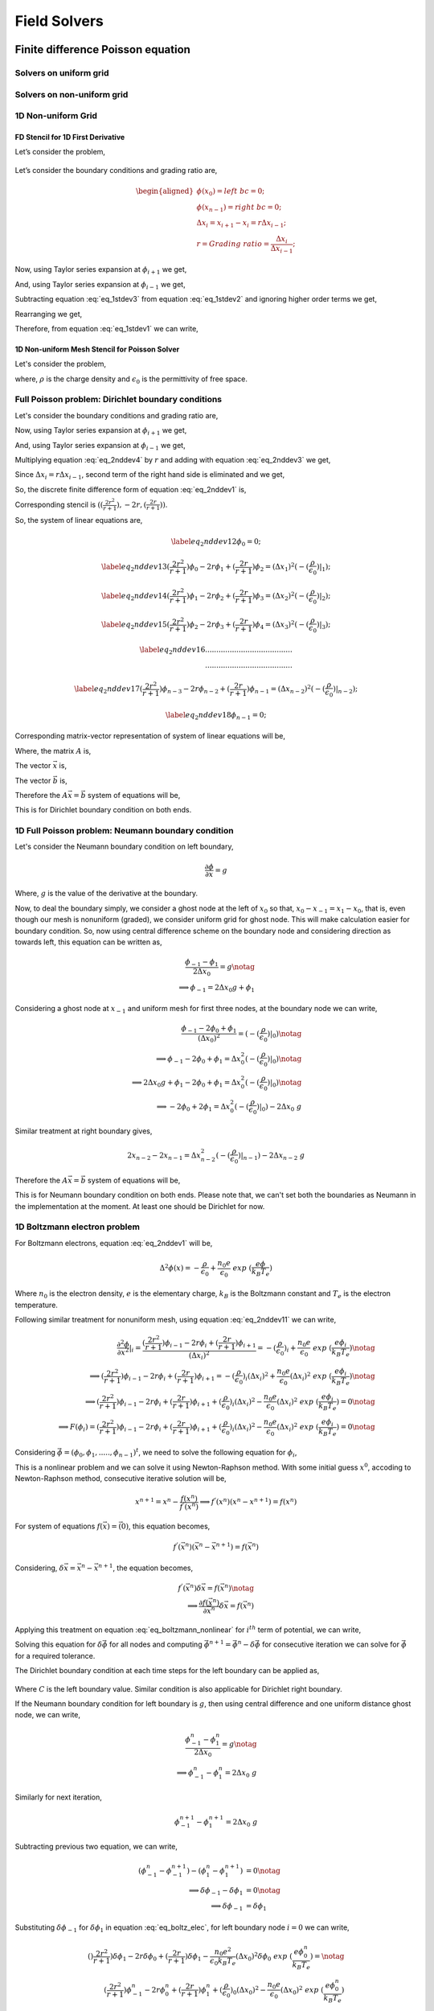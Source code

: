 Field Solvers
=============

Finite difference Poisson equation
----------------------------------

Solvers on uniform grid
~~~~~~~~~~~~~~~~~~~~~~~

Solvers on non-uniform grid
~~~~~~~~~~~~~~~~~~~~~~~~~~~

1D Non-uniform Grid
~~~~~~~~~~~~~~~~~~~


FD Stencil for 1D First Derivative
^^^^^^^^^^^^^^^^^^^^^^^^^^^^^^^^^^

Let’s consider the problem,


.. math::
   :label: eq_1stdev1

   E_i = - \frac{d\phi}{dx}|_i



.. figure:: figures/nonuniform_mesh.png
   :alt:

Let’s consider the boundary conditions and grading ratio are,

.. math::

   \begin{aligned}
   \phi{(x_0)} = left\  bc = 0;\\
   \phi{(x_{n-1})} = right\  bc = 0;\\
   \Delta{x_i} = x_{i+1} - x_i = r\Delta{x_{i-1}};\\
   r = Grading\ ratio =\frac{\Delta{x_i}}{\Delta{x_{i-1}}};
   \end{aligned}

Now, using Taylor series expansion at :math:`\phi_{i+1}` we get,

.. math::
   :label: eq_1stdev2

   \phi_{i+1} = \phi_i+(\Delta x_i) \frac{\partial \phi}{\partial x}|_{i}+\frac{\Delta x_i^2}{2!}\frac{\partial^2\phi}{\partial x^2}|_i +......

And, using Taylor series expansion at :math:`\phi_{i-1}` we get,

.. math::
   :label: eq_1stdev3

   \phi_{i-1} = \phi_i-(\Delta x_{i-1}) \frac{\partial \phi}{\partial x}|_{i}+\frac{\Delta x_{i-1}^2}{2!}\frac{\partial^2\phi}{\partial x^2}|_i -......

Subtracting equation :eq:`eq_1stdev3` from equation :eq:`eq_1stdev2` and ignoring higher order terms we get,

.. math::
   :label: eq_1stdev4

   \phi_{i+1}-\phi_{i-1} = (\Delta x_i + \Delta x_{i-1})\frac{\partial \phi}{\partial x}|_{i}

Rearranging we get,

.. math::
    :label: eq_1stdev5

    \frac {\partial \phi}{\partial x}|_i = \frac{\phi_{i+1}-\phi_{i-1}}{\Delta x_i + \Delta x_{i-1}} = \frac{r(\phi_{i+1}-\phi_{i-1})}{(r+1)\Delta x_i} = \frac{\phi_{i+1}-\phi_{i-1}}{(r+1)\Delta x_{i-1}}

Therefore, from equation :eq:`eq_1stdev1` we can write,

.. math::
    :label: eq_1stdev6

    E_i = - \frac {\partial \phi}{\partial x}|_i = - \frac{\phi_{i+1}-\phi_{i-1}}{\Delta x_i + \Delta x_{i-1}} = - \frac{r(\phi_{i+1}-\phi_{i-1})}{(r+1)\Delta x_i} = - \frac{\phi_{i+1}-\phi_{i-1}}{(r+1)\Delta x_{i-1}}

1D Non-uniform Mesh Stencil for Poisson Solver
^^^^^^^^^^^^^^^^^^^^^^^^^^^^^^^^^^^^^^^^^^^^^^
Let's consider the problem,

.. math::
   :label: eq_2nddev1

   \nabla^2 \phi(x) = - \frac{\rho}{\epsilon_0}

where, :math:`\rho` is the charge density and :math:`\epsilon_0` is the permittivity of free space.

Full Poisson problem: Dirichlet boundary conditions
~~~~~~~~~~~~~~~~~~~~~~~~~~~~~~~~~~~~~~~~~~~~~~~~~~~

Let's consider the boundary conditions and grading ratio are,

.. math::
   :label: eq_2nddev2

   \begin{aligned}
   \phi{(x_0)} = left\  bc = 0;\\
   \phi{(x_{n-1})} = right\  bc = 0;\\
   \Delta{x_i} = x_{i+1} - x_i = r\Delta{x_{i-1}};\\
   r = Grading\ ratio =\frac{\Delta{x_i}}{\Delta{x_{i-1}}};
   \end{aligned}

Now, using Taylor series expansion at :math:`\phi_{i+1}` we get,

.. math::
   :label: eq_2nddev3

   \phi_{i+1} = \phi_i+(\Delta x_i) \frac{\partial \phi}{\partial x}|_{i}+\frac{\Delta x_i^2}{2!}\frac{\partial^2\phi}{\partial x^2}|_i + \frac{\Delta x_i^3}{3!}\frac{\partial^3\phi}{\partial x^3}|_i + ......

And, using Taylor series expansion at :math:`\phi_{i-1}` we get,

.. math::
   :label: eq_2nddev4

   \phi_{i-1} = \phi_i-(\Delta x_{i-1}) \frac{\partial \phi}{\partial x}|_{i}+\frac{\Delta x_{i-1}^2}{2!}\frac{\partial^2\phi}{\partial x^2}|_i - \frac{\Delta x_{i-1}^3}{3!}\frac{\partial^3\phi}{\partial x^3}|_i + ......

Multiplying equation :eq:`eq_2nddev4` by :math:`r` and adding with equation :eq:`eq_2nddev3` we get,

.. math::
   :label: eq_2nddev5

   \phi_{i+1}+r\phi_{i-1} = (1+r)\phi_i+(\Delta x_i - r\Delta x_{i-1})\frac{\partial \phi}{\partial x}|_{i} +\frac{(\Delta x_i)^2 + r(\Delta x_{i-1})^2}{2}\frac{\partial^2\phi}{\partial x^2}|_i

Since :math:`\Delta{x_i} = r\Delta{x_{i-1}}`, second term of the right hand side is  eliminated and we get,

.. math::
   :label: eq_2nddev6

   \phi_{i+1}+r\phi_{i-1} = (1+r)\phi_i+\frac{(\Delta x_i)^2 + r(\Delta x_{i-1})^2}{2}\frac{\partial^2\phi}{\partial x^2}|_i

.. math::
   :label: eq_2nddev7

   => r\phi_{i-1}-(r+1)\phi_i+\phi_{i+1} = \frac{(\Delta x_i)^2 + r(\frac{\Delta x_{i}}{r})^2}{2}\frac{\partial^2\phi}{\partial x^2}|_i

.. math::
   :label: eq_2nddev8

   => r\phi_{i-1}-(r+1)\phi_i+\phi_{i+1} = \frac{(\Delta x_i)^2 + \frac{(\Delta x_{i})^2}{r}}{2}\frac{\partial^2\phi}{\partial x^2}|_i

.. math::
    :label: eq_2nddev9

    => \frac{\partial^2\phi}{\partial x^2}|_i = \frac{r\phi_{i-1}-(r+1)\phi_i+\phi_{i+1}}{(\frac{r+1}{2r})(\Delta x_i)^2}

.. math::
    :label: eq_2nddev10

    => \frac{\partial^2\phi}{\partial x^2}|_i = \frac{(\frac{2r^2}{r+1})\phi_{i-1}-2r\phi_i+(\frac{2r}{r+1})\phi_{i+1}}{(\Delta x_i)^2}

So, the discrete finite difference form of equation :eq:`eq_2nddev1` is,

.. math::
   :label: eq_2nddev11

   => \frac{\partial^2\phi}{\partial x^2}|_i = \frac{(\frac{2r^2}{r+1})\phi_{i-1}-2r\phi_i+(\frac{2r}{r+1})\phi_{i+1}}{(\Delta x_i)^2} = -(\frac{\rho}{\epsilon_0})_i

Corresponding stencil is :math:`((\frac{2r^2}{r+1}), -2r, (\frac{2r}{r+1}))`.

So, the system of linear equations are,

.. math::

    \label{eq_2nddev12}
    \phi_0 = 0;

.. math::

    \label{eq_2nddev13}
    (\frac{2r^2}{r+1})\phi_0-2r\phi_1+(\frac{2r}{r+1})\phi_2 = (\Delta x_1)^2 (-(\frac{\rho}{\epsilon_0})|_1);

.. math::

    \label{eq_2nddev14}
    (\frac{2r^2}{r+1})\phi_1-2r\phi_2+(\frac{2r}{r+1})\phi_3 = (\Delta x_2)^2 (-(\frac{\rho}{\epsilon_0})|_2);

.. math::

    \label{eq_2nddev15}
    (\frac{2r^2}{r+1})\phi_2-2r\phi_3+(\frac{2r}{r+1})\phi_4 = (\Delta x_3)^2 (-(\frac{\rho}{\epsilon_0})|_3);

.. math::

    \label{eq_2nddev16}
   .......................................\\
   .......................................

.. math::

    \label{eq_2nddev17}
    (\frac{2r^2}{r+1})\phi_{n-3}-2r\phi_{n-2}+(\frac{2r}{r+1})\phi_{n-1} = (\Delta x_{n-2})^2 (-(\frac{\rho}{\epsilon_0})|_{n-2});

.. math::

    \label{eq_2nddev18}
    \phi_{n-1} = 0;

Corresponding matrix-vector representation of system of linear equations will be,

.. math::
    :label: eq_2nddev19

    Ax = b

Where, the matrix :math:`A` is,

.. math::
    :label: eq_2nddev20

    A = \begin{vmatrix}
    1&0&0&0&..&..&..&0\\
    \frac{2r^2}{(r+1)}&-2r&\frac{2r}{r+1}&0&0&..&..&..\\
    0&\frac{2r^2}{(r+1)}&-2r&\frac{2r}{r+1}&0&..&..&..\\
    ..&..&..&..&..&..&..&..\\
    ..&..&..&..&..&..&..&..\\
    0&..&..&..&..&\frac{2r^2}{(r+1)}&-2r&\frac{2r}{r+1}\\
    0&0&..&..&..&..&0&1\\
    \end{vmatrix}

The vector :math:`\vec x` is,

.. math::
    :label: eq_2nddev21

    \vec x = \begin{vmatrix}
    \phi_0\\
    \phi_1\\
    \phi_2\\
    ..\\
    ..\\
    \phi_{n-2}\\
    \phi_{n-1}
    \end{vmatrix}

The vector :math:`\vec b` is,

.. math::
    :label: eq_2nddev22

    \vec b = \begin{vmatrix}
    0\\
    -((\Delta x_1)^2 (\frac{\rho}{\epsilon_0})_1)\\
    -((\Delta x_2)^2 (\frac{\rho}{\epsilon_0})_2)\\
    ..\\
    ..\\
    -((\Delta x_{n-2})^2 (\frac{\rho}{\epsilon_0})_{n-2})\\
    0
    \end{vmatrix} + \begin{vmatrix}
    left \ bc\\
    0\\
    0\\
    ..\\
    ..\\
    0\\
    right \ bc
    \end{vmatrix}

.. math::
    :label: eq_2nddev23

    => \vec b = \begin{vmatrix}
    left \ bc\\
    -((\Delta x_1)^2 (\frac{\rho}{\epsilon_0})_1)\\
    -((\Delta x_2)^2 (\frac{\rho}{\epsilon_0})_2)\\
    ..\\
    ..\\
    -((\Delta x_{n-2})^2 (\frac{\rho}{\epsilon_0})_{n-2})\\
    right \ bc
    \end{vmatrix}

Therefore the :math:`A \vec x = \vec b` system of equations will be,

.. math::
    :label: eq_2nddev24

    \begin{vmatrix}
    1&0&0&0&..&..&..&0\\
    \frac{2r^2}{(r+1)}&-2r&\frac{2r}{r+1}&0&0&..&..&..\\
    0&\frac{2r^2}{(r+1)}&-2r&\frac{2r}{r+1}&0&..&..&..\\
    ..&..&..&..&..&..&..&..\\
    ..&..&..&..&..&..&..&..\\
    0&..&..&..&..&\frac{2r^2}{(r+1)}&-2r&\frac{2r}{r+1}\\
    0&0&..&..&..&..&0&1\\
    \end{vmatrix}
    \begin{vmatrix}
    \phi_0\\
    \phi_1\\
    \phi_2\\
    ..\\
    ..\\
    \phi_{n-2}\\
    \phi_{n-1}
    \end{vmatrix} = \begin{vmatrix}
    left \ bc\\
    -((\Delta x_1)^2 (\frac{\rho}{\epsilon_0})_1)\\
    -((\Delta x_2)^2 (\frac{\rho}{\epsilon_0})_2)\\
    ..\\
    ..\\
    -((\Delta x_{n-2})^2 (\frac{\rho}{\epsilon_0})_{n-2})\\
    right \ bc
    \end{vmatrix}

This is for Dirichlet boundary condition on both ends.

1D Full Poisson problem: Neumann boundary condition
~~~~~~~~~~~~~~~~~~~~~~~~~~~~~~~~~~~~~~~~~~~~~~~~~~~

Let's consider the Neumann boundary condition on left boundary,

.. math::

    \frac{\partial \phi}{\partial x} = g

Where, :math:`g` is the value of the derivative at the boundary.

Now, to deal the boundary simply, we consider a ghost node at the left of :math:`x_0` so that, :math:`x_0 - x_{-1} = x_1 - x_0`, that is,
even though our mesh is nonuniform (graded), we consider uniform grid for ghost node. This will make calculation easier for boundary condition.
So, now using central difference scheme on the boundary node and considering direction as towards left, this equation can be written as,

.. math::

    \frac{\phi_{-1} - \phi_1}{2\Delta x_0} = g \notag \\
    \implies \phi_{-1} = 2 \Delta x_0 g + \phi_1

Considering a ghost node at :math:`x_{-1}` and uniform mesh for first three nodes, at the boundary node we can write,

.. math::

    \frac{\phi_{-1} - 2\phi_0 + \phi_1}{(\Delta x_0)^2} = (-(\frac{\rho}{\epsilon_0})|_0) \notag    \\
    \implies \phi_{-1} - 2\phi_0 + \phi_1 = \Delta x_0^2 (-(\frac{\rho}{\epsilon_0})|_0)  \notag    \\
    \implies 2\Delta x_0 g + \phi_1 -2\phi_0 + \phi_1 = \Delta x_0^2 (-(\frac{\rho}{\epsilon_0})|_0) \notag \\
    \implies -2 \phi_0 + 2\phi_1 = \Delta x_0^2 (-(\frac{\rho}{\epsilon_0})|_0) - 2\Delta x_0\ g

Similar treatment at right boundary gives,

.. math::

    2x_{n-2} - 2x_{n-1} = \Delta x_{n-2}^2 (-(\frac{\rho}{\epsilon_0})|_{n-1}) - 2\Delta x_{n-2}\ g

Therefore the :math:`A\vec x = \vec b` system of equations will be,

.. math::
    :label: `eq_2nddev24`

    \begin{vmatrix}
    -2&2&0&0&..&..&..&0\\
    \frac{2r^2}{(r+1)}&-2r&\frac{2r}{r+1}&0&0&..&..&..\\
    0&\frac{2r^2}{(r+1)}&-2r&\frac{2r}{r+1}&0&..&..&..\\
    ..&..&..&..&..&..&..&..\\
    ..&..&..&..&..&..&..&..\\
    0&..&..&..&..&\frac{2r^2}{(r+1)}&-2r&\frac{2r}{r+1}\\
    0&0&..&..&..&..&2&-2\\
    \end{vmatrix}
    \begin{vmatrix}
    \phi_0\\
    \phi_1\\
    \phi_2\\
    ..\\
    ..\\
    \phi_{n-2}\\
    \phi_{n-1}
    \end{vmatrix} = \begin{vmatrix}
    -((\Delta x_0)^2 (\frac{\rho}{\epsilon_0})_0) - 2g\Delta x_0\\
    -((\Delta x_1)^2 (\frac{\rho}{\epsilon_0})_1)\\
    -((\Delta x_2)^2 (\frac{\rho}{\epsilon_0})_2)\\
    ..\\
    ..\\
    -((\Delta x_{n-2})^2 (\frac{\rho}{\epsilon_0})_{n-2})\\
    -((\Delta x_{n-2})^2 (\frac{\rho}{\epsilon_0})_{n-1}) - 2g\Delta x_{n-2}
    \end{vmatrix}

This is for Neumann boundary condition on both ends.
Please note that, we can't set both the boundaries as Neumann in the implementation at the moment.
At least one should be Dirichlet for now.

1D Boltzmann electron problem
~~~~~~~~~~~~~~~~~~~~~~~~~~~~~

For Boltzmann electrons, equation :eq:`eq_2nddev1` will be,

.. math::

    \Delta^2 \phi (x) = -\frac{\rho}{\epsilon_0} + \frac{n_0 e}{\epsilon_0}\ exp\ (\frac{e\phi}{k_B T_e})

Where :math:`n_0` is the electron density, :math:`e` is the elementary charge, :math:`k_B` is the Boltzmann constant and :math:`T_e` is the electron temperature.

Following similar treatment for nonuniform mesh, using equation :eq:`eq_2nddev11` we can write,

.. math::

    \frac{\partial^2\phi}{\partial x^2}|_i = \frac{(\frac{2r^2}{r+1})\phi_{i-1}-2r\phi_i+(\frac{2r}{r+1})\phi_{i+1}}{(\Delta x_i)^2} = -(\frac{\rho}{\epsilon_0})_i + \frac{n_0 e}{\epsilon_0}\ exp\ (\frac{e\phi_i}{k_B T_e}) \notag \\
    \implies (\frac{2r^2}{r+1})\phi_{i-1}-2r\phi_i+(\frac{2r}{r+1})\phi_{i+1} = -(\frac{\rho}{\epsilon_0})_i (\Delta x_i)^2 + \frac{n_0 e}{\epsilon_0} (\Delta x_i)^2 \ exp\ (\frac{e\phi_i}{k_B T_e}) \notag \\
    \implies (\frac{2r^2}{r+1})\phi_{i-1}-2r\phi_i+(\frac{2r}{r+1})\phi_{i+1} + (\frac{\rho}{\epsilon_0})_i (\Delta x_i)^2 - \frac{n_0 e}{\epsilon_0} (\Delta x_i)^2 \ exp\ (\frac{e\phi_i}{k_B T_e}) = 0 \notag  \\
    \implies F(\phi_i) =  (\frac{2r^2}{r+1})\phi_{i-1}-2r\phi_i+(\frac{2r}{r+1})\phi_{i+1} + (\frac{\rho}{\epsilon_0})_i (\Delta x_i)^2 - \frac{n_0 e}{\epsilon_0} (\Delta x_i)^2 \ exp\ (\frac{e\phi_i}{k_B T_e}) = 0 \notag

Considering :math:`\vec \phi = (\phi_0, \phi_1, ....., \phi_{n-1})^t`, we need to solve the following equation for :math:`\phi_i`,

.. math::
    :label: `eq_boltzmann_nonlinear`

    F_i(\vec{\phi}) =  (\frac{2r^2}{r+1})\phi_{i-1}-2r\phi_i+(\frac{2r}{r+1})\phi_{i+1} + (\frac{\rho}{\epsilon_0})_i (\Delta x_i)^2 - \frac{n_0 e}{\epsilon_0} (\Delta x_i)^2 \ exp\ (\frac{e\phi_i}{k_B T_e})

This is a nonlinear problem and we can solve it using Newton-Raphson method. With some initial guess :math:`x^0`, accoding to Newton-Raphson method, consecutive iterative solution will be,

.. math::

    x^{n+1} = x^{n} - \frac{f(x^{n})}{f^{'}(x^{n})}
    \implies f^{'}(x^{n}) (x^{n} - x^{n+1}) = f(x^{n})

For system of equations :math:`f(\vec x) = \vec(0)`, this equation becomes,

.. math::

    f^{'}(\vec x^n) (\vec x^n - \vec x^{n+1}) = f(\vec x^n)

Considering, :math:`\delta \vec x = \vec x^n - \vec x^{n+1}`, the equation becomes,

.. math::

    f^{'}(\vec x^n) \delta \vec x = f(\vec x^n) \notag \\
    \implies \frac{\partial f(\vec x^n)}{\partial \vec x^n} \delta \vec x = f(\vec x^n)


Applying this treatment on equation :eq:`eq_boltzmann_nonlinear` for :math:`i^{th}` term of potential, we can write,

.. math::
    :label: `eq_boltz_elec`

    (\frac{2r^2}{r+1})\delta \phi_{i-1}-2r\delta \phi_i+(\frac{2r}{r+1})\delta \phi_{i+1} - \frac{n_0 e^2}{\epsilon_0 k_B T_e} (\Delta x_i)^2 \delta \phi_i \ exp\ (\frac{e\phi^n_i}{k_B T_e}) = \notag \\ (\frac{2r^2}{r+1})\phi^n_{i-1}-2r\phi^n_i+(\frac{2r}{r+1})\phi^n_{i+1} + (\frac{\rho}{\epsilon_0})_i (\Delta x_i)^2 - \frac{n_0 e}{\epsilon_0} (\Delta x_i)^2 \ exp\ (\frac{e\phi^n_i}{k_B T_e})

Solving this equation for :math:`\delta \vec \phi` for all nodes and computing :math:`\vec \phi^{n+1} = \vec \phi^n - \delta \vec \phi` for consecutive iteration
we can solve for :math:`\vec \phi` for a required tolerance.

The Dirichlet boundary condition at each time steps for the left boundary can be applied as,

 .. math::
     :label: `eq_dirichlet`

     \delta \phi_0 = \phi^n_0 - left\ boundary\ value \notag \\
     \implies \delta \phi_0 = \phi^n_0 - C

Where :math:`C` is the left boundary value.
Similar condition is also applicable for Dirichlet right boundary.

If the Neumann boundary condition for left boundary is :math:`g`, then using central difference and one uniform distance ghost node, we can write,

.. math::

    \frac{\phi^n_{-1} - \phi^n_1}{2\Delta x_0} = g \notag \\
    \implies \phi^n_{-1} - \phi^n_1 = 2\Delta x_0\ g

Similarly for next iteration,

.. math::

   \phi^{n+1}_{-1} - \phi^{n+1}_1 = 2\Delta x_0\ g

Subtracting previous two equation, we can write,

.. math::

    (\phi^n_{-1} - \phi^{n+1}_{-1}) - (\phi^n_1 - \phi^{n+1}_1) &= 0 \notag \\
    \implies \delta \phi_{-1} - \delta \phi_1 &= 0 \notag \\
    \implies \delta \phi_{-1} &= \delta \phi_1

Substituting :math:`\delta \phi_{-1}` for :math:`\delta \phi_1` in equation :eq:`eq_boltz_elec`, for left boundary node :math:`i = 0` we can write,

.. math::

   ()\frac{2r^2}{r+1})\delta \phi_{1}-2r\delta \phi_0+(\frac{2r}{r+1})\delta \phi_{1} - \frac{n_0 e^2}{\epsilon_0 k_B T_e} (\Delta x_0)^2 \delta \phi_0 \ exp\ (\frac{e\phi^n_0}{k_B T_e}) = \notag \\ (\frac{2r^2}{r+1})\phi^n_{-1}-2r\phi^n_0+(\frac{2r}{r+1})\phi^n_{1} + (\frac{\rho}{\epsilon_0})_0 (\Delta x_0)^2 - \frac{n_0 e}{\epsilon_0} (\Delta x_0)^2 \ exp\ (\frac{e\phi^n_0}{k_B T_e})

Since we consider ghost node equidistant, for boundary node we have :math:`r = 1`, and substituting :math:`\phi^n_{-1} = \phi^n_1 + 2 \Delta x_0\ g`, we can simplify equation as,

.. math::

    \delta \phi_{1}-2\delta \phi_0+\delta \phi_{1} - \frac{n_0 e^2}{\epsilon_0 k_B T_e} (\Delta x_0)^2 \delta \phi_0 \ exp\ (\frac{e\phi^n_0}{k_B T_e}) = \notag \\ \phi^n_{1} + 2 \Delta x_0\ g  -2\phi^n_0+\phi^n_{1} + (\frac{\rho}{\epsilon_0})_0 (\Delta x_0)^2 - \frac{n_0 e}{\epsilon_0} (\Delta x_0)^2 \ exp\ (\frac{e\phi^n_0}{k_B T_e}) \notag \\
    \implies -2\delta \phi_0 + 2\delta \phi_{1} - \frac{n_0 e^2}{\epsilon_0 k_B T_e} (\Delta x_0)^2 \delta \phi_0 \ exp\ (\frac{e\phi^n_0}{k_B T_e}) = \notag \\ -2\phi^n_0 + 2 \phi^n_{1} + 2 \Delta x_0\ g + (\frac{\rho}{\epsilon_0})_0 (\Delta x_0)^2 - \frac{n_0 e}{\epsilon_0} (\Delta x_0)^2 \ exp\ (\frac{e\phi^n_0}{k_B T_e})

For right Neumann boundary condition (at :math:`x = x_{n-1}`), similar treatement will give,

.. math::

    -2\delta \phi_{n-1} + 2\delta \phi_{n-2} - \frac{n_0 e^2}{\epsilon_0 k_B T_e} (\Delta x_{n-1})^2 \delta \phi_{n-1} \ exp\ (\frac{e\phi^n_{n-1}}{k_B T_e}) = \notag \\ -2\phi^n_{n-1} + 2 \phi^n_{n-2} + 2 \Delta x_{n-1}\ g + (\frac{\rho}{\epsilon_0})_{n-1} (\Delta x_{n-1})^2 - \frac{n_0 e}{\epsilon_0} (\Delta x_{n-1})^2 \ exp\ (\frac{e\phi^n_{n-1}}{k_B T_e})


2D non-uniform mesh stencil for Poisson solver
~~~~~~~~~~~~~~~~~~~~~~~~~~~~~~~~~~~~~~~~~~~~~~

This section has not been written yet.


Finite element method Poisson equation
---------------------------------------

In hPIC2 the electric field acting on charged particles
can be evaluated from a finite-element solution of the
electrostatic Poisson equation,

.. math::
   :label: EqField001

   \nabla^{2}\phi = -\rho/\epsilon_{0}


.. math::
   :label: EqField001bc1

   \phi = V_{i} \quad \text{on} \quad \Gamma_{1,i}

.. math::
   :label: EqField001bc1

   \frac{\partial \phi}{\partial n} = g \quad \text{on} \quad \Gamma_{2}

where
:math:`\phi` is the electric potential,
:math:`\rho` the charge density

.. math::
   :label: EqChargeDenssdfasfd

   \rho = \sum_s e Z_s n_s

and the two boundary conditions are either Dirichlet, Neumann,
or combinations of them imposed on the domain boundary :math:`\Gamma`.

The weak formulation of the electrostatic problem of
Eq. :eq:`EqField001`, with the conditions
Eq. `[EqField001bc1] <#EqField001bc1>`__ and
`[EqField001bc2] <#EqField001bc2>`__ at the boundaries, is obtained
using standard variational methods and Green’s formulas:

.. math::
   :label: EqField002

   -\int_{\Omega} \nabla \phi \cdot \nabla \psi dV   +   \int_{\Gamma} \frac{\partial \phi}{\partial n} \psi dS + \int_{\Omega}\frac{\rho}{\epsilon_0} \psi dV = 0

where :math:`\psi` is the test function, :math:`\Omega` is the domain
volume and :math:`\Gamma` is the boundary of :math:`\Omega`. In the
finite-element approach, the solution space is replaced by a sequence of
finite-dimensional subspaces, and the approximated solution
:math:`\phi^{s}`, where the upper script :math:`s` is the number of
subspaces, is evaluated as a linear combination of the basis functions
:math:`\xi`,

.. math::
   :label: EqField003

   \phi^{s} = \sum_{j=1}^{N_{b}} \alpha_{j} \xi_{j}^{s}

where :math:`\alpha_{j}` are the coefficients of the combination, and
:math:`N_{b}` is the number of degree of freedom of the basis functions.
The approximated solution (Eq. `[EqField003] <#EqField003>`__) of the
weak electrostatic problem (Eq. `[EqField002] <#EqField002>`__) requires
the evaluation of the coefficients :math:`\alpha_{j}`, obtained by the
inversion of the matrix equation

.. math:: \textbf{S} \alpha = \textbf{y}

where the matrix :math:`\textbf{S}` and the source vector
:math:`\textbf{y}` are:

.. math::

   \begin{aligned}
   & S_{ij} = \int_{\Omega} \nabla \xi_{i}^{s} \cdot \nabla \xi_{j}^{s} d V\\
   & y_{i}  = \int_{\Omega} \rho \xi_{i}^{s} dV
   \end{aligned}

The finite-element solution :math:`\phi^{s}` approximates directly the
solution :math:`\phi`, an approach substantially different than Finite
Differences, where the discretization procedure involves the
differential operator. Furthermore, thanks to the weak formulation, the
boundary conditions are included inside the formulation itself.
Eq. `[EqField002] <#EqField002>`__ has been solved using Galerkin
discretization, by means of first-order basis functions, on the same
nodes of the 2D mesh of tetrahedra used for particles.

The finite element solver can be used with the
:ref:`input_deck:MFEM solver` in hPIC2 input decks.
